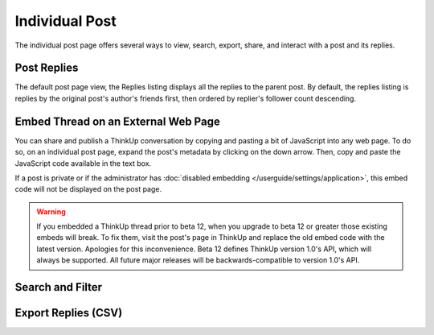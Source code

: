 Individual Post
===============

The individual post page offers several ways to view, search, export, share, and interact with a post and its replies.

Post Replies
------------

The default post page view, the Replies listing displays all the replies to the parent post. By default, the replies
listing is replies by the original post's author's friends first, then ordered by replier's follower count descending.

Embed Thread on an External Web Page
------------------------------------

You can share and publish a ThinkUp conversation by copying and pasting a bit of JavaScript into any web page. To do
so, on an individual post page, expand the post's metadata by clicking on the down arrow. Then, copy and paste the
JavaScript code available in the text box.

If a post is private or if the administrator has  :doc:`disabled embedding </userguide/settings/application>`, this
embed code will not be displayed on the post page.

.. warning::
    If you embedded a ThinkUp thread prior to beta 12, when you upgrade to beta 12 or greater those existing embeds
    will break. To fix them, visit the post's page in ThinkUp and replace the old embed code with the latest version.
    Apologies for this inconvenience. Beta 12 defines ThinkUp version 1.0's API, which will always be supported. All
    future major releases will be backwards-compatible to version 1.0's API.

Search and Filter
-----------------

Export Replies (CSV)
---------------------